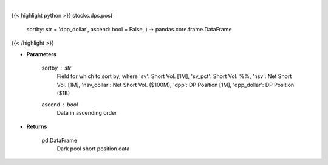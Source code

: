 .. role:: python(code)
    :language: python
    :class: highlight

|

.. raw:: html

    <h3>
    > Get dark pool short positions. [Source: Stockgrid]
    </h3>

{{< highlight python >}}
stocks.dps.pos(
    sortby: str = 'dpp\_dollar', ascend: bool = False,
    ) -> pandas.core.frame.DataFrame
{{< /highlight >}}

* **Parameters**

    sortby : *str*
        Field for which to sort by, where 'sv': Short Vol. [1M],
        'sv_pct': Short Vol. %%, 'nsv': Net Short Vol. [1M],
        'nsv_dollar': Net Short Vol. ($100M), 'dpp': DP Position [1M],
        'dpp_dollar': DP Position ($1B)
    ascend : *bool*
        Data in ascending order

    
* **Returns**

    pd.DataFrame
        Dark pool short position data
    